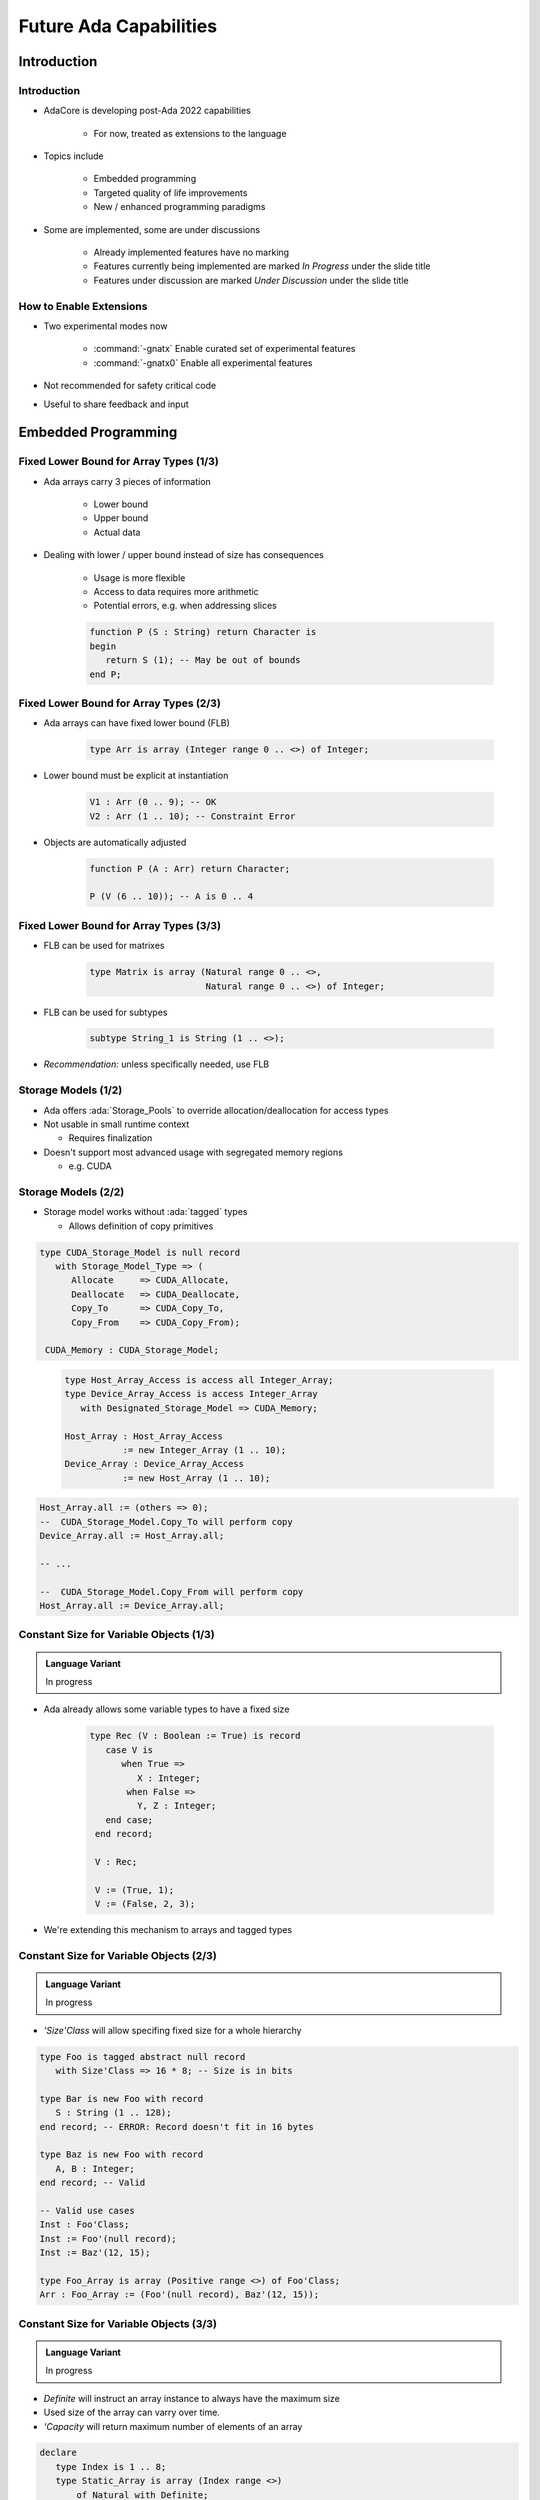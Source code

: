 ***********************
Future Ada Capabilities
***********************

.. PRELUDE: BEGIN

.. PRELUDE: ROLES

.. role:: ada(code)
    :language: Ada

.. role:: C(code)
    :language: C

.. role:: cpp(code)
    :language: C++

.. PRELUDE: SYMBOLS

.. |rightarrow| replace:: :math:`\rightarrow`
.. |forall| replace:: :math:`\forall`
.. |exists| replace:: :math:`\exists`
.. |equivalent| replace:: :math:`\iff`
.. |le| replace:: :math:`\le`
.. |ge| replace:: :math:`\ge`
.. |lt| replace:: :math:`<`
.. |gt| replace:: :math:`>`
.. |checkmark| replace:: :math:`\checkmark`

.. PRELUDE: REQUIRES

.. PRELUDE: PROVIDES

.. PRELUDE: END

============
Introduction
============

------------
Introduction
------------

* AdaCore is developing post-Ada 2022 capabilities

   - For now, treated as extensions to the language

* Topics include

   - Embedded programming
   - Targeted quality of life improvements
   - New / enhanced programming paradigms

* Some are implemented, some are under discussions

   - Already implemented features have no marking
   - Features currently being implemented are marked *In Progress* under the slide title
   - Features under discussion are marked *Under Discussion* under the slide title

------------------------
How to Enable Extensions
------------------------

* Two experimental modes now

   - :command:`-gnatx` Enable curated set of experimental features
   - :command:`-gnatx0` Enable all experimental features

* Not recommended for safety critical code

* Useful to share feedback and input

====================
Embedded Programming
====================

---------------------------------------
Fixed Lower Bound for Array Types (1/3)
---------------------------------------

* Ada arrays carry 3 pieces of information

   - Lower bound
   - Upper bound
   - Actual data

* Dealing with lower / upper bound instead of size has consequences

   - Usage is more flexible
   - Access to data requires more arithmetic
   - Potential errors, e.g. when addressing slices

   .. code:: Ada

      function P (S : String) return Character is
      begin
         return S (1); -- May be out of bounds
      end P;

---------------------------------------
Fixed Lower Bound for Array Types (2/3)
---------------------------------------

* Ada arrays can have fixed lower bound (FLB)

   .. code:: Ada

      type Arr is array (Integer range 0 .. <>) of Integer;

* Lower bound must be explicit at instantiation

   .. code:: Ada

      V1 : Arr (0 .. 9); -- OK
      V2 : Arr (1 .. 10); -- Constraint Error

* Objects are automatically adjusted

   .. code:: Ada

      function P (A : Arr) return Character;

      P (V (6 .. 10)); -- A is 0 .. 4

---------------------------------------
Fixed Lower Bound for Array Types (3/3)
---------------------------------------

* FLB can be used for matrixes

   .. code:: Ada

      type Matrix is array (Natural range 0 .. <>,
                            Natural range 0 .. <>) of Integer;

* FLB can be used for subtypes

   .. code:: Ada

      subtype String_1 is String (1 .. <>);

* *Recommendation:* unless specifically needed, use FLB

--------------------
Storage Models (1/2)
--------------------

* Ada offers :ada:`Storage_Pools` to override allocation/deallocation for access types

* Not usable in small runtime context

  * Requires finalization

* Doesn't support most advanced usage with segregated memory regions

  * e.g. CUDA

--------------------
Storage Models (2/2)
--------------------

* Storage model works without :ada:`tagged` types

  * Allows definition of copy primitives

.. container:: latex_environment tiny

  .. container:: columns

    .. container:: column

      .. code:: Ada

         type CUDA_Storage_Model is null record
            with Storage_Model_Type => (
               Allocate     => CUDA_Allocate,
               Deallocate   => CUDA_Deallocate,
               Copy_To      => CUDA_Copy_To,
               Copy_From    => CUDA_Copy_From);

          CUDA_Memory : CUDA_Storage_Model;

    .. container:: column

      .. code:: Ada

        type Host_Array_Access is access all Integer_Array;
        type Device_Array_Access is access Integer_Array
           with Designated_Storage_Model => CUDA_Memory;

        Host_Array : Host_Array_Access
                   := new Integer_Array (1 .. 10);
        Device_Array : Device_Array_Access
                   := new Host_Array (1 .. 10);

     .. code:: Ada

        Host_Array.all := (others => 0);
        --  CUDA_Storage_Model.Copy_To will perform copy
        Device_Array.all := Host_Array.all;

        -- ...

        --  CUDA_Storage_Model.Copy_From will perform copy
        Host_Array.all := Device_Array.all;

--------------------------------------------
Constant Size for Variable Objects (1/3)
--------------------------------------------

.. admonition:: Language Variant

   In progress

* Ada already allows some variable types to have a fixed size

   .. code:: Ada

      type Rec (V : Boolean := True) is record
         case V is
            when True =>
               X : Integer;
             when False =>
               Y, Z : Integer;
         end case;
       end record;

       V : Rec;

       V := (True, 1);
       V := (False, 2, 3);

* We're extending this mechanism to arrays and tagged types

--------------------------------------------
Constant Size for Variable Objects (2/3)
--------------------------------------------

.. admonition:: Language Variant

   In progress

* `'Size'Class` will allow specifing fixed size for a whole hierarchy

.. code:: Ada

   type Foo is tagged abstract null record
      with Size'Class => 16 * 8; -- Size is in bits

   type Bar is new Foo with record
      S : String (1 .. 128);
   end record; -- ERROR: Record doesn't fit in 16 bytes

   type Baz is new Foo with record
      A, B : Integer;
   end record; -- Valid

   -- Valid use cases
   Inst : Foo'Class;
   Inst := Foo'(null record);
   Inst := Baz'(12, 15);

   type Foo_Array is array (Positive range <>) of Foo'Class;
   Arr : Foo_Array := (Foo'(null record), Baz'(12, 15));

--------------------------------------------
Constant Size for Variable Objects (3/3)
--------------------------------------------

.. admonition:: Language Variant

   In progress

* `Definite` will instruct an array instance to always have the maximum size

* Used size of the array can varry over time.

* `'Capacity` will return maximum number of elements of an array

.. code:: Ada

   declare
      type Index is 1 .. 8;
      type Static_Array is array (Index range <>)
          of Natural with Definite;

      A : Static_Array := (1, 2, 3, 4);
      B : Static_Array := (2, 3);
   begin
      A := B;
      A := A & S;
      A := A & (8, 9);
      pragma Assert (A'Capacity = 8);
      -- forbidden as it exceeds the array capacity
      A := (0, 1, 2, 3, 4, 5, 6, 7, 8);
   end;

-------------------------------
Embed Data From Binary File
-------------------------------

.. admonition:: Language Variant

   In progress

* Statically embed content at compile time, as part of the binary
* Avoid either painful encoding of data as aggregates, or impractical (or even impossible in embedded contexts) loading of assets at run-time

.. code:: Ada

   package body Some_Package is
      type Byte is mod 256;
      type Byte_Array is (Integer range <>) of Byte;
      Some_File_Data : Byte_Array
        with External_Initialization => "/some/file/data.raw";

      type Some_Record is record
          X : Integer;
          Y : Char;
      end record;

      Some_Other_Data : Some_Record
        with External_Initialization => "/some/data.raw";
   end Some_Package;

--------------------------
Access to Array Slices
--------------------------

.. admonition:: Language Variant

   In progress

* As of today, it is not possible to create a pointer to a slice of array

* This can be very useful, e.g. when implementing processing on byte arrays

.. code:: Ada

   type X is array (Integer range <>) of Byte;
   type A is access all X:

   V : A := new X (1 .. 100);
   V2 : A := V.all (20 .. 30)'Access

* This requires GNAT redesign of so-called fat pointers

-------------------------------------
Creation of Ada Array From Memory
-------------------------------------

.. admonition:: Language Variant

   Under discussion

* Importing pre-allocated arrays (e.g. from C) is very hard

* There's no way to "build the bounds" manually

.. code:: Ada

   type X is array (Integer range <>) of Integer;
   type A is access all X:

   S : System.Address :=
      <stuff coming from either C or some memory buffer>.

   V : A := X'From_Address (S, 0, 10);
   -- Create a fat pointer of 11 elements
   --   first = 0, last = 10, pointed to by S.

* This also requires GNAT redesign of so-called fat pointers

===============
Quality of Life
===============

------------------------------------------------
Dot Calls for Primitives of Untagged Types (1/2)
------------------------------------------------

* Ada 2012 introduced prefix notation

   .. code:: Ada

      type My_Record is tagged null record;
      type Op1 (V : My_Record);
      type Op2 (V : My_Record);

      ...

      X : My_Record;

      ...

      X.Op1;
      X.Op2;

* Prefix notation is only available for tagged types

* Some users introduce tagged types JUST for the purpose of using prefixed notation

------------------------------------------------
Dot Calls for Primitives of Untagged Types (2/2)
------------------------------------------------

* All primitives can now be accessed through prefix notation

* Requires the first parameter to be the type of the primitives

   .. code:: Ada

      type R is null record;
      procedure Op1 (V : R);

      type I is new Integer;
      procedure Op2 (V : I);

      ...

      VR : R;
      VI : I;

      ...

      VR.Op1;
      VI.Op2;

------------------------------------
Default for Generic Formal Functions
------------------------------------

* Generic can already be given a default matching function

   .. code:: Ada

      generic
         type T is private;
         with function Copy (Item : T) return T
            is (<>); -- Defaults to Copy if any
      package Stacks is

* Generic can now be given a default expression function

   .. code:: Ada

      generic
         type T is private;
         with function Copy (Item : T) return T
           is (Item); -- Defaults to the Item value
      package Stacks is

--------------------
String Interpolation
--------------------

* Constructing strings with expressions can be cumbersome

   .. code:: Ada

      procedure Test_Interpolation is
         X : Integer := 12;
         Y : Integer := 15;
         Name : String := "Leo";
      begin
         Put_Line ("Name is " & Name &
                   " and Sum is " &
                   Integer'Image (X + Y) & ".");
      end;

* Simlar to other languages, Strings can now be interpolated

   .. code:: Ada

       Put_Line (f"Name is {Name} and Sum is {X + Y}.");

--------------------------------------
Declare Local Variables Without Blocks
--------------------------------------

* Restrictions on declarative parts makes less sense today

* Variables can be scoped and declared without introduction of blocks

.. code:: Ada

   if X > 5 then
      X := X + 1;
      Squared : constant Integer := X**2;
      X := X + Squared;
   else
      X := X - 1;
      Cubed : constant Integer := X**3;
      X := X
   end if;

-----------------------------
Conditional "when" Constructs
-----------------------------

* Ada already support :ada:`exit when` structure shortening if-condititions

   .. code:: Ada

      loop
         I := I + 1;
         exit when I > 20;
      end loop;

* when is now expanded to a number of new constructs

   .. code:: Ada

      return when Condition;
      return True when I = 0;
      goto Cleanup when Flags (1);
      raise Error when Imported_C_Func /= 0;
      raise Error with "Unix Error"
         when Imported_C_Func /= 0;

-------------------------
Deep Delta Aggregates
-------------------------

.. admonition:: Language Variant

   In progress

* Delta aggregate can be very verbose when describing sub components

   .. code:: Ada

      (X with delta A => (X.A with delta B => 42))

* Deep delta aggregates will allow to refer to subcomponents directly:

   .. code:: Ada

      (X with delta A.B => 42)

-------------------------------------------
Guaranteed Final Control Flow Execution
-------------------------------------------

.. admonition:: Language Variant

   Under discussion

* Ada supports finalization through controlled types

* Finalization points could be instrumented like other languages

  .. code:: Ada

   function X return Integer is
      V : Integer_Access := new Integer;
   begin
      return V.all;
   exception
      when others => return 0;
   finally
      Free (V);
   end X;


====================================
New / Enhanced Programming Paradigms
====================================

---------------------------
Case Pattern Matching (1/3)
---------------------------

.. admonition:: Language Variant

   In discussion

* Inspired by ML-style languages (Haskell, OCaml)

* Present in most languages nowadays

   .. code:: Ada

      type Rec is record
         F1, F2 : Integer;
      end record;

      procedure Caser_1 (X : Rec) is
      begin
         case X is
            when (F1 => Positive, F2 => Positive) =>
               Do_This;
            when (F1 => Natural, F2 => <>) | (F1 => <>, F2 => Natural) =>
               Do_That;
            when others =>
               Do_The_Other_Thing;
         end case;
      end Caser_1;

---------------------------
Case Pattern Matching (2/3)
---------------------------

.. admonition:: Language Variant

   In discussion

.. code:: Ada

   type Shape is tagged record
      X, Y : Integer;
   end record;

   type Line is new Shape with record
      X2, Y2 : Integer;
   end record;

   type Circle is new Shape with record
      Radius : Natural;
   end record;

   S : Shape'Class := ...;

   case S is
      when Circle'Class'(Radius => 0, others => <>) => Put_Line ("point");
      when Circle'Class => Put_Line ("circle");
      when Line'Class => Put_Line ("line");
      when <> => Put_Line ("other shape");
   end case;

---------------------------
Case Pattern Matching (3/3)
---------------------------

.. admonition:: Language Variant

   In discussion

Pattern matching allows to bind specific values and use them

.. code:: Ada

   type Opt (Has_Value : Boolean) is record
      case Has_Value is
         when True =>
            Val : Int;
         when others => null;
      end case;
   end record;

   case I is
      when (Has_Value => True, Val => <> as V : Integer) =>
         return V;
      when (Has_Value => False) => 0;
   end case;

-----------------------------------------
Generic Instantiation Inference (1/2)
-----------------------------------------

.. admonition:: Language Variant

   Under discussion

* Generic instantiation in Ada is heavy (but safe)

.. code:: Ada

   generic
      type Index_Type is (<>);
      type El_Type is private;
      type Array_Type is array (Index_Type range <>)
         of El_Type;
   function Reduce (Init : Accum; Arr : Array_Type)
            return Accum;

   function My_Reduce is new Reduce (
    Integer,
    Float,
    Float_Array);

   V : Float := My_Reduce (Some_Array);

-----------------------------------------
Generic Instantiation Inference (2/2)
-----------------------------------------

.. admonition:: Language Variant

   Under discussion

* We could implicitly instantiate stateless generics

  .. code:: Ada

   V : Float :=
       Reduce (Integer, Float, Float_Array) (Some_Array);

* We could implicitly infer generic parameters

  .. code:: Ada

    function My_Reduce is new Reduce (
      Array_Type => Float_Array);

* The two above could be combined

  .. code:: Ada

    V : Float :=
        Reduce (Array_Type => Float_Array) (Some_Array);

----------------------------------------
Redesign of Object Orientation (1/2)
----------------------------------------

.. admonition:: Language Variant

   Under discussion

* Ada OOP model contains syntactical oddities

   - Relation between type and methods is difficult to track
   - No way to selectively hide/show fields
   - No proper constructor/destructor
   - Calls are not dispatching by default
   - Access type can only access one type in hierarchy by default
   - They propose unique capabilities that have not proven to be necessary

      * Coextensions, controlled types, non-prefix dispatching operator

* Looking at implementing a new model closer to industrial standard

* Both models should be compatible

   - Share same underlying execution model

* Some enahcements can extend to regular records

----------------------------------------
Redesign of Object Orientation (2/2)
----------------------------------------

.. admonition:: Language Variant

   Under discussion

 .. code:: Ada

    package P is
       type Root is class record
          procedure Root (Self : in out T1); -- Constructor
          procedure Root (Self : in out T1; Some_Value : Integer);  -- Constructor

          procedure final (Self : in out T1); -- Destructor

          F : Integer;

          procedure P (Self : in out T2; V : Integer);
       end T2
       with private;

    private

      type Root is class record
         F2 : Integer;

         procedure P2 (Self : in out T2; V : Integer);
       end Root;
    end P;

-----------------------------
Other Topics on the Stove
-----------------------------

.. admonition:: Language Variant

   Under discussion

* Coroutines / Generators / Async-Await
* Improvements around access types
* Initialization verification
* Final classes and packages

